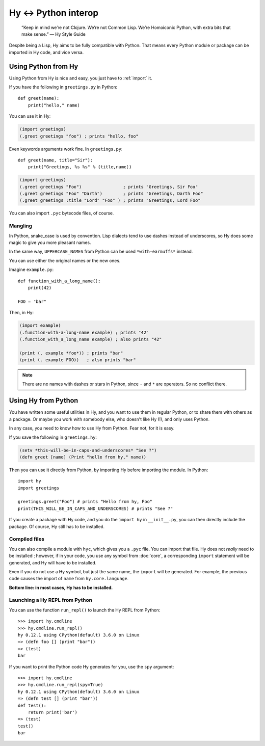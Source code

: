 
=====================
Hy <-> Python interop
=====================

   “Keep in mind we’re not Clojure. We’re not Common Lisp. We’re Homoiconic
   Python, with extra bits that make sense.” — Hy Style Guide

Despite being a Lisp, Hy aims to be fully compatible with Python. That means
every Python module or package can be imported in Hy code, and vice versa.

Using Python from Hy
====================

Using Python from Hy is nice and easy, you just have to :ref:`import` it.

If you have the following in ``greetings.py`` in Python::

    def greet(name):
        print("hello," name)

You can use it in Hy:

.. code-block:: clj

    (import greetings)
    (.greet greetings "foo") ; prints "hello, foo"

Even keywords arguments work fine. In ``greetings.py``::

    def greet(name, title="Sir"):
        print("Greetings, %s %s" % (title,name))

.. code-block:: clj

    (import greetings)
    (.greet greetings "Foo")                ; prints "Greetings, Sir Foo"
    (.greet greetings "Foo" "Darth")        ; prints "Greetings, Darth Foo"
    (.greet greetings :title "Lord" "Foo" ) ; prints "Greetings, Lord Foo"

  

You can also import ``.pyc`` bytecode files, of course.

Mangling
--------

In Python, snake_case is used by convention. Lisp dialects tend to use dashes
instead of underscores, so Hy does some magic to give you more pleasant names.

In the same way, ``UPPERCASE_NAMES`` from Python can be used ``*with-earmuffs*``
instead. ::

You can use either the original names or the new ones.

Imagine ``example.py``: ::

    def function_with_a_long_name():
        print(42)

    FOO = "bar"

Then, in Hy:

.. code-block:: clj

    (import example)
    (.function-with-a-long-name example) ; prints "42"
    (.function_with_a_long_name example) ; also prints "42"

    (print (. example *foo*)) ; prints "bar"
    (print (. example FOO))   ; also prints "bar"

.. note::

    There are no names with dashes or stars in Python, since ``-``  and ``*`` are operators.
    So no conflict there.


Using Hy from Python
====================

You have written some useful utilities in Hy, and you want to use them in
regular Python, or to share them with others as a package. Or maybe you work
with somebody else, who doesn't like Hy (!), and only uses Python.

In any case, you need to know how to use Hy from Python. Fear not, for it is
easy.

If you save the following in ``greetings.hy``:

.. code-block:: clj

    (setv *this-will-be-in-caps-and-underscores* "See ?")
    (defn greet [name] (Print "hello from hy," name))

Then you can use it directly from Python, by importing Hy before importing
the module. In Python::

    import hy
    import greetings

    greetings.greet("Foo") # prints "Hello from hy, Foo"
    print(THIS_WILL_BE_IN_CAPS_AND_UNDERSCORES) # prints "See ?"

If you create a package with Hy code, and you do the ``import hy`` in
``__init__.py``, you can then directly include the package. Of course, Hy still
has to be installed.

Compiled files
--------------

You can also compile a module with ``hyc``, which gives you a ``.pyc`` file. You
can import that file. Hy does not *really* need to be installed ; however, if in
your code, you use any symbol from :doc:`core`, a corresponding ``import``
statement will be generated, and Hy will have to be installed.

Even if you do not use a Hy symbol, but just the same name, the ``import`` will
be generated. For example, the previous code causes the import of ``name`` from
``hy.core.language``.

**Bottom line: in most cases, Hy has to be installed.**

Launching a Hy REPL from Python
-------------------------------

You can use the function ``run_repl()`` to launch the Hy REPL from Python: ::

    >>> import hy.cmdline
    >>> hy.cmdline.run_repl()
    hy 0.12.1 using CPython(default) 3.6.0 on Linux
    => (defn foo [] (print "bar"))
    => (test)
    bar

If you want to print the Python code Hy generates for you, use the ``spy``
argument: ::

    >>> import hy.cmdline
    >>> hy.cmdline.run_repl(spy=True)
    hy 0.12.1 using CPython(default) 3.6.0 on Linux
    => (defn test [] (print "bar"))
    def test():
        return print('bar')
    => (test)
    test()
    bar



